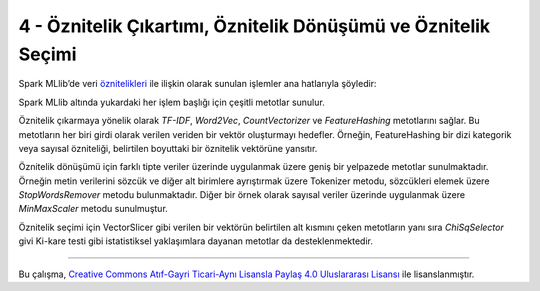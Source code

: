 ***************************************************************
4 - Öznitelik Çıkartımı, Öznitelik Dönüşümü ve Öznitelik Seçimi
***************************************************************
Spark MLlib’de veri `öznitelikleri`_ ile ilişkin olarak sunulan işlemler
ana hatlarıyla şöyledir:

.. glossary::
 Çıkarma
   Ham verilerden öznitelikleri çıkarma

 Dönüşüm
   Öznitelikleri ölçekleme, dönüştürme veya değiştirme

 Seçim
   Daha büyük bir öznitelik kümesinden bir alt küme seçme

 Yerellik Duyarlı Karma (Locality Sensitive Hashing (LSH))
    Bu algoritma sınıfı, öznitelik dönüşümünün farklı yönlerini diğer
    algoritmalarla birleştirir. 

Spark MLlib altında yukardaki her işlem başlığı için çeşitli metotlar sunulur.

Öznitelik çıkarmaya yönelik olarak *TF-IDF*, *Word2Vec*, *CountVectorizer*
ve *FeatureHashing* metotlarını sağlar. Bu metotların her biri girdi
olarak verilen veriden bir vektör oluşturmayı hedefler. Örneğin,
FeatureHashing bir dizi kategorik veya sayısal özniteliği, belirtilen
boyuttaki bir öznitelik vektörüne yansıtır.

Öznitelik dönüşümü için farklı tipte veriler üzerinde uygulanmak üzere 
geniş bir yelpazede metotlar sunulmaktadır. Örneğin metin verilerini sözcük
ve diğer alt birimlere ayrıştırmak üzere Tokenizer metodu, sözcükleri 
elemek üzere *StopWordsRemover* metodu bulunmaktadır. Diğer bir örnek 
olarak sayısal veriler üzerinde uygulanmak üzere *MinMaxScaler* metodu 
sunulmuştur.  

Öznitelik seçimi için VectorSlicer gibi verilen bir vektörün belirtilen alt
kısmını çeken metotların yanı sıra *ChiSqSelector* givi Ki-kare testi gibi
istatistiksel yaklaşımlara dayanan metotlar da desteklenmektedir.

----------

|CreativeCommonsLicense| Bu çalışma,  `Creative Commons Atıf-Gayri 
Ticari-Aynı Lisansla Paylaş 4.0 Uluslararası Lisansı`_ ile lisanslanmıştır.

.. _öznitelikleri: http://spark.apache.org/docs/latest/ml-features.html
.. _Creative Commons Atıf-Gayri Ticari-Aynı Lisansla Paylaş 4.0 Uluslararası Lisansı: http://creativecommons.org/licenses/by-nc-sa/4.0/
.. |CreativeCommonsLicense| image:: https://i.creativecommons.org/l/by-nc-sa/4.0/88x31.png